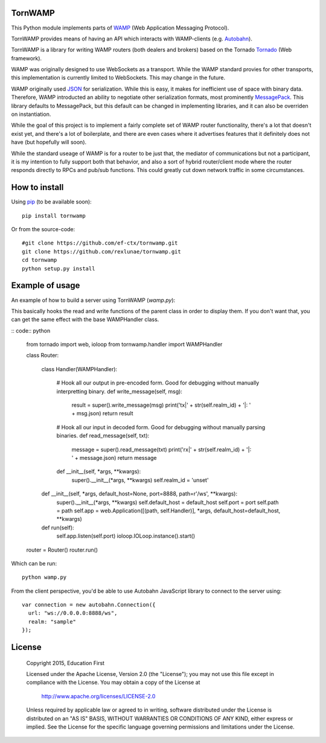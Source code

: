 .. image:: https://travis-ci.org/ef-ctx/tornwamp.svg?branch=master
    :target: https://travis-ci.org/ef-ctx/tornwamp

.. image:: https://coveralls.io/repos/github/ef-ctx/tornwamp/badge.svg?branch=master
    :target: https://coveralls.io/github/ef-ctx/tornwamp?branch=master 

.. image:: https://img.shields.io/pypi/v/tornwamp.svg
    :target: https://pypi.python.org/pypi/tornwamp/

.. image:: https://img.shields.io/pypi/pyversions/tornwamp.svg
    :target: https://pypi.python.org/pypi/tornwamp/

.. image:: https://img.shields.io/pypi/dm/tornwamp.svg
    :target: https://pypi.python.org/pypi/tornwamp/

TornWAMP
========

This Python module implements parts of `WAMP <https://wamp-proto.org/>`_
(Web Application Messaging Protocol).

TornWAMP provides means of having an API which interacts with WAMP-clients
(e.g. `Autobahn <http://autobahn.ws/>`_).

TornWAMP is a library for writing WAMP routers (both dealers and brokers)
based on the Tornado `Tornado <http://www.tornadoweb.org/>`_ (Web framework).

WAMP was originally designed to use WebSockets as a transport.  While the WAMP
standard provies for other transports, this implementation is currently limited
to WebSockets.  This may change in the future.

WAMP originally used `JSON <https://www.json.org/>`_ for serialization.
While this is easy, it makes for inefficient use of space with binary data.
Therefore, WAMP introducted an ability to negotiate other serialization formats,
most prominently `MessagePack <https://msgpack.org/index.html>`_.  This library
defaults to MessagePack, but this default can be changed in implementing libraries,
and it can also be overriden on instantiation.

While the goal of this project is to implement a fairly complete set of WAMP router
functionality, there's a lot that doesn't exist yet, and there's a lot of boilerplate,
and there are even cases where it advertises features that it definitely does not have
(but hopefully will soon).

While the standard useage of WAMP is for a router to be just that, the mediator of
communications but not a participant, it is my intention to fully support both that
behavior, and also a sort of hybrid router/client mode where the router responds directly
to RPCs and pub/sub functions.  This could greatly cut down network traffic in some
circumstances.

How to install
==============

Using `pip <https://pip.pypa.io/>`_ (to be available soon):

::

    pip install tornwamp

Or from the source-code:

::

    #git clone https://github.com/ef-ctx/tornwamp.git
    git clone https://github.com/rexlunae/tornwamp.git
    cd tornwamp
    python setup.py install



Example of usage
================

An example of how to build a server using TornWAMP (`wamp.py`):

This basically hooks the read and write functions of the parent class in order
to display them.  If you don't want that, you can get the same effect with the
base WAMPHandler class.

:: code:: python

    from tornado import web, ioloop
    from tornwamp.handler import WAMPHandler
    
    class Router:
    
        class Handler(WAMPHandler):
            
            # Hook all our output in pre-encoded form.  Good for debugging without manually interpretting binary.
            def write_message(self, msg):
                result = super().write_message(msg)
                print('tx|' + str(self.realm_id) + '|: ' + msg.json)
                return result

            # Hook all our input in decoded form.  Good for debugging without manually parsing binaries.
            def read_message(self, txt):
                message = super().read_message(txt)
                print('rx|' + str(self.realm_id) + '|: ' + message.json)
                return message
            def __init__(self, *args, **kwargs):
                super().__init__(*args, **kwargs)
                self.realm_id = 'unset'

    
        def __init__(self, *args, default_host=None, port=8888, path=r'/ws', **kwargs):
            super().__init__(*args, **kwargs)
            self.default_host = default_host
            self.port = port
            self.path = path
            self.app = web.Application([(path, self.Handler)], *args, default_host=default_host, **kwargs)

        def run(self):
            self.app.listen(self.port)
            ioloop.IOLoop.instance().start()

    router = Router()
    router.run()


Which can be run:

::

    python wamp.py


From the client perspective, you'd be able to use Autobahn JavaScript library
to connect to the server using:

::

  var connection = new autobahn.Connection({
    url: "ws://0.0.0.0:8888/ws",
    realm: "sample"
  });


License
=======

   Copyright 2015, Education First

   Licensed under the Apache License, Version 2.0 (the "License");
   you may not use this file except in compliance with the License.
   You may obtain a copy of the License at

       http://www.apache.org/licenses/LICENSE-2.0

   Unless required by applicable law or agreed to in writing, software
   distributed under the License is distributed on an "AS IS" BASIS,
   WITHOUT WARRANTIES OR CONDITIONS OF ANY KIND, either express or implied.
   See the License for the specific language governing permissions and
   limitations under the License.
